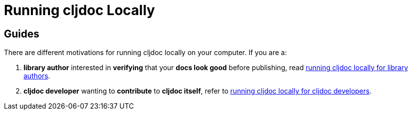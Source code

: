 // This doc follows https://asciidoctor.org/docs/asciidoc-recommended-practices/#one-sentence-per-line
= Running cljdoc Locally

[[introduction]]
== Guides
There are different motivations for running cljdoc locally on your computer.
If you are a:

. *library author* interested in **verifying** that your **docs look good** before publishing, read link:running-cljdoc-locally-author.adoc[running cljdoc locally for library authors].
. *cljdoc developer* wanting to **contribute** to **cljdoc itself**, refer to link:running-cljdoc-locally-dev.adoc[running cljdoc locally for cljdoc developers].
